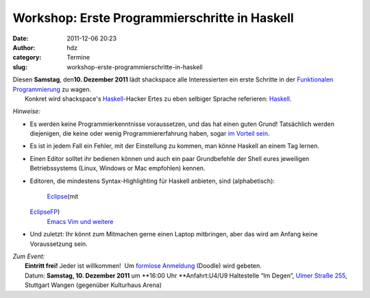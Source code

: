 Workshop: Erste Programmierschritte in Haskell
##############################################
:date: 2011-12-06 20:23
:author: hdz
:category: Termine
:slug: workshop-erste-programmierschritte-in-haskell

| |image0|\ Diesen **Samstag**, den\ **10. Dezember 2011** lädt shackspace alle Interessierten ein erste Schritte in der `Funktionalen Programmierung <http://de.wikipedia.org/wiki/Funktionale_Programmierung>`__ zu wagen.
|  Konkret wird shackspace's `Haskell <http://haskell.org/>`__-Hacker Ertes zu eben selbiger Sprache referieren: `Haskell <http://haskell.org/>`__.

*Hinweise:*

-  Es werden keine Programmierkenntnisse voraussetzen, und das hat einen
   guten Grund! Tatsächlich werden diejenigen, die keine oder wenig
   Programmiererfahrung haben, sogar `im Vorteil
   sein <http://www.haskell.org/haskellwiki/FAQ#Is_Haskell_hard_to_learn.3F>`__.
-  Es ist in jedem Fall ein Fehler, mit der Einstellung zu kommen, man
   könne Haskell an einem Tag lernen.
-  Einen Editor solltet ihr bedienen können und auch ein paar
   Grundbefehle der Shell eures jeweiligen Betriebssystems (Linux,
   Windows or Mac empfohlen) kennen.
-  Editoren, die mindestens Syntax-Highlighting für Haskell anbieten,
   sind (alphabetisch):
    `Eclipse <http://www.eclipse.org/>`__\ (mit
   `EclipseFP <http://eclipsefp.github.com/>`__)
    `Emacs <http://www.gnu.org/s/emacs/>`__
    `Vim <http://www.vim.org/>`__
    `und weitere <http://haskell.org/haskellwiki/Editors>`__
-  Und zuletzt: Ihr könnt zum Mitmachen gerne einen Laptop mitbringen,
   aber das wird am Anfang keine Voraussetzung sein.

| *Zum Event:*
|  **Eintritt frei!** Jeder ist willkommen!  Um `formlose Anmeldung <http://www.doodle.com/75686vxfim7geqsu>`__ (Doodle) wird gebeten.
|  Datum: **Samstag, 10. Dezember 2011** um **16:00 Uhr **\ Anfahrt:U4/U9 Haltestelle “Im Degen”, `Ulmer Straße 255 <../?page_id=713>`__, Stuttgart Wangen (gegenüber Kulturhaus Arena)

.. |image0| image:: http://shackspace.de/wp-content/uploads/2011/12/HaskellLogoStyPreview-1.png
   :target: http://shackspace.de/wp-content/uploads/2011/12/HaskellLogoStyPreview-1.png


